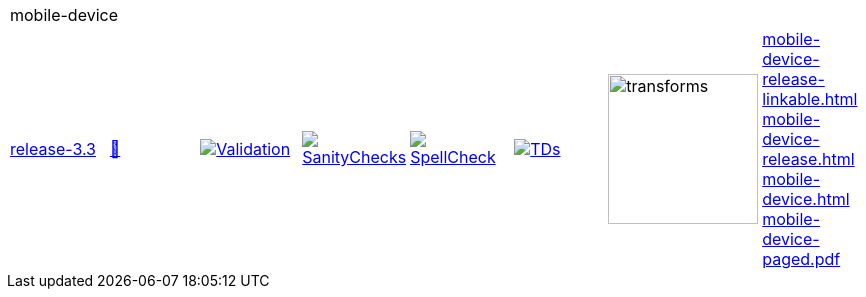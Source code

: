 [cols="1,1,1,1,1,1,1,1"]
|===
8+|mobile-device 
| https://github.com/commoncriteria/mobile-device/tree/release-3.3[release-3.3] 
a| https://commoncriteria.github.io/mobile-device/release-3.3/mobile-device-release.html[📄]
a|[link=https://github.com/commoncriteria/mobile-device/blob/gh-pages/release-3.3/ValidationReport.txt]
image::https://raw.githubusercontent.com/commoncriteria/mobile-device/gh-pages/release-3.3/validation.svg[Validation]
a|[link=https://github.com/commoncriteria/mobile-device/blob/gh-pages/release-3.3/SanityChecksOutput.md]
image::https://raw.githubusercontent.com/commoncriteria/mobile-device/gh-pages/release-3.3/warnings.svg[SanityChecks]
a|[link=https://github.com/commoncriteria/mobile-device/blob/gh-pages/release-3.3/SpellCheckReport.txt]
image::https://raw.githubusercontent.com/commoncriteria/mobile-device/gh-pages/release-3.3/spell-badge.svg[SpellCheck]
a|[link=https://github.com/commoncriteria/mobile-device/blob/gh-pages/release-3.3/TDValidationReport.txt]
image::https://raw.githubusercontent.com/commoncriteria/mobile-device/gh-pages/release-3.3/tds.svg[TDs]
a|image::https://raw.githubusercontent.com/commoncriteria/mobile-device/gh-pages/release-3.3/transforms.svg[transforms,150]
a| 
https://commoncriteria.github.io/mobile-device/release-3.3/mobile-device-release-linkable.html[mobile-device-release-linkable.html] +
https://commoncriteria.github.io/mobile-device/release-3.3/mobile-device-release.html[mobile-device-release.html] +
https://commoncriteria.github.io/mobile-device/release-3.3/mobile-device.html[mobile-device.html] +
https://commoncriteria.github.io/mobile-device/release-3.3/mobile-device-paged.pdf[mobile-device-paged.pdf] +
|===
